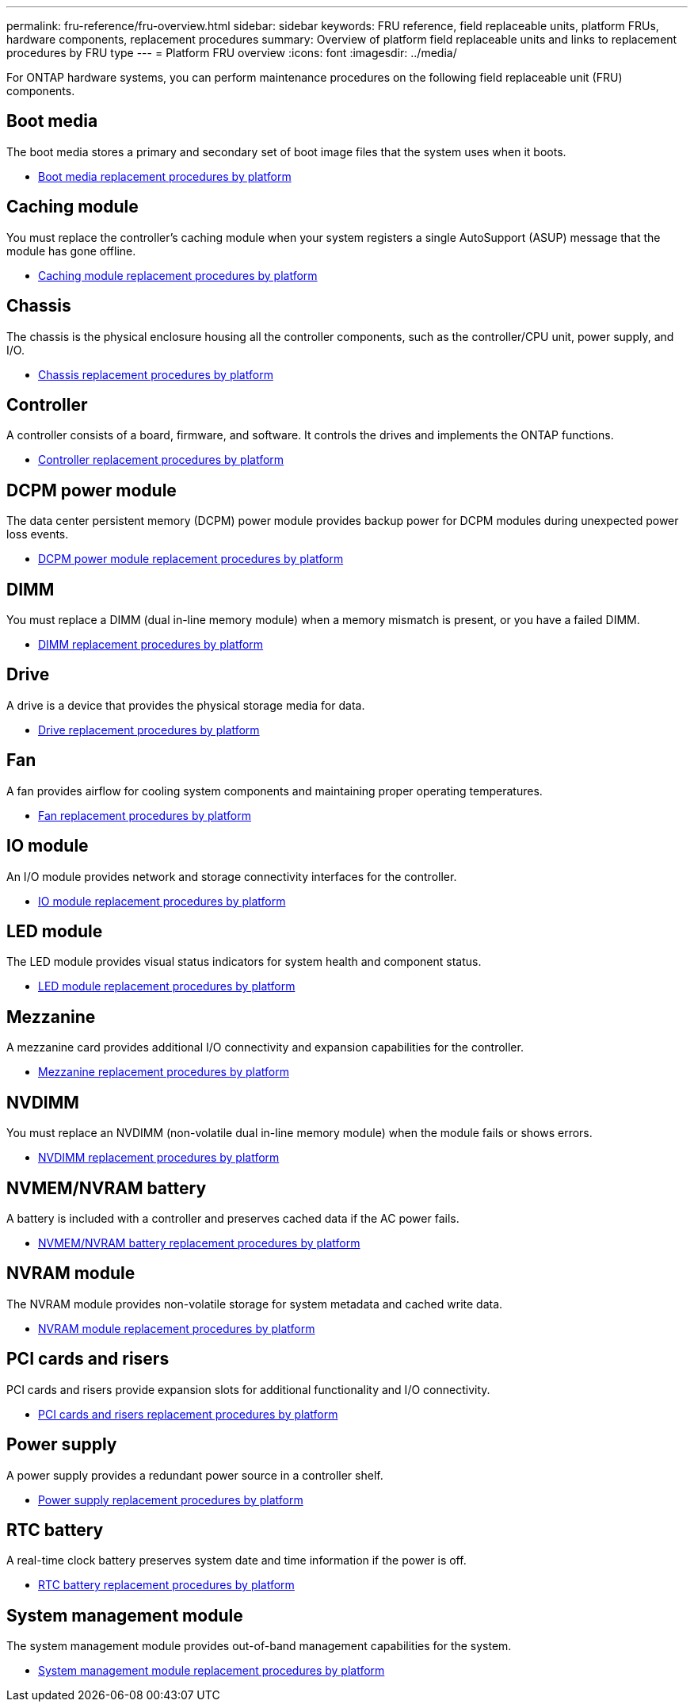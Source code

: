 ---
permalink: fru-reference/fru-overview.html
sidebar: sidebar
keywords: FRU reference, field replaceable units, platform FRUs, hardware components, replacement procedures
summary: Overview of platform field replaceable units and links to replacement procedures by FRU type
---
= Platform FRU overview
:icons: font
:imagesdir: ../media/

[.lead]
For ONTAP hardware systems, you can perform maintenance procedures on the following field replaceable unit (FRU) components.

== Boot media

The boot media stores a primary and secondary set of boot image files that the system uses when it boots. 

* link:../bootmedia-fru-links.html[Boot media replacement procedures by platform^]

== Caching module

You must replace the controller's caching module when your system registers a single AutoSupport (ASUP) message that the module has gone offline.

* link:../caching-module-fru-links.html[Caching module replacement procedures by platform^]

== Chassis

The chassis is the physical enclosure housing all the controller components, such as the controller/CPU unit, power supply, and I/O.

* link:../chassis-fru-links.html[Chassis replacement procedures by platform^]

== Controller

A controller consists of a board, firmware, and software. It controls the drives and implements the ONTAP functions.

* link:../controller-fru-links.html[Controller replacement procedures by platform^]

== DCPM power module

The data center persistent memory (DCPM) power module provides backup power for DCPM modules during unexpected power loss events.

* link:../dcpm-power-fru-links.html[DCPM power module replacement procedures by platform^]

== DIMM

You must replace a DIMM (dual in-line memory module) when a memory mismatch is present, or you have a failed DIMM.

* link:../dimm-fru-links.html[DIMM replacement procedures by platform^]

== Drive

A drive is a device that provides the physical storage media for data.

* link:../drive-fru-links.html[Drive replacement procedures by platform^]

== Fan

A fan provides airflow for cooling system components and maintaining proper operating temperatures.

* link:../fan-fru-links.html[Fan replacement procedures by platform^]

== IO module

An I/O module provides network and storage connectivity interfaces for the controller.

* link:../io-module-fru-links.html[IO module replacement procedures by platform^]

== LED module

The LED module provides visual status indicators for system health and component status.

* link:../led-module-fru-links.html[LED module replacement procedures by platform^]

== Mezzanine

A mezzanine card provides additional I/O connectivity and expansion capabilities for the controller.

* link:../mezzanine-fru-links.html[Mezzanine replacement procedures by platform^]

== NVDIMM

You must replace an NVDIMM (non-volatile dual in-line memory module) when the module fails or shows errors.

* link:../nvdimm-fru-links.html[NVDIMM replacement procedures by platform^]

== NVMEM/NVRAM battery

A battery is included with a controller and preserves cached data if the AC power fails.

* link:../nvmem-battery-fru-links.html[NVMEM/NVRAM battery replacement procedures by platform^]

== NVRAM module

The NVRAM module provides non-volatile storage for system metadata and cached write data.

* link:../nvram-module-fru-links.html[NVRAM module replacement procedures by platform^]

== PCI cards and risers

PCI cards and risers provide expansion slots for additional functionality and I/O connectivity.

* link:../pci-cards-fru-links.html[PCI cards and risers replacement procedures by platform^]

== Power supply

A power supply provides a redundant power source in a controller shelf.

* link:../power-supply-fru-links.html[Power supply replacement procedures by platform^]

== RTC battery

A real-time clock battery preserves system date and time information if the power is off.

* link:../rtc-battery-fru-links.html[RTC battery replacement procedures by platform^]

== System management module

The system management module provides out-of-band management capabilities for the system.

* link:../system-management-fru-links.html[System management module replacement procedures by platform^]